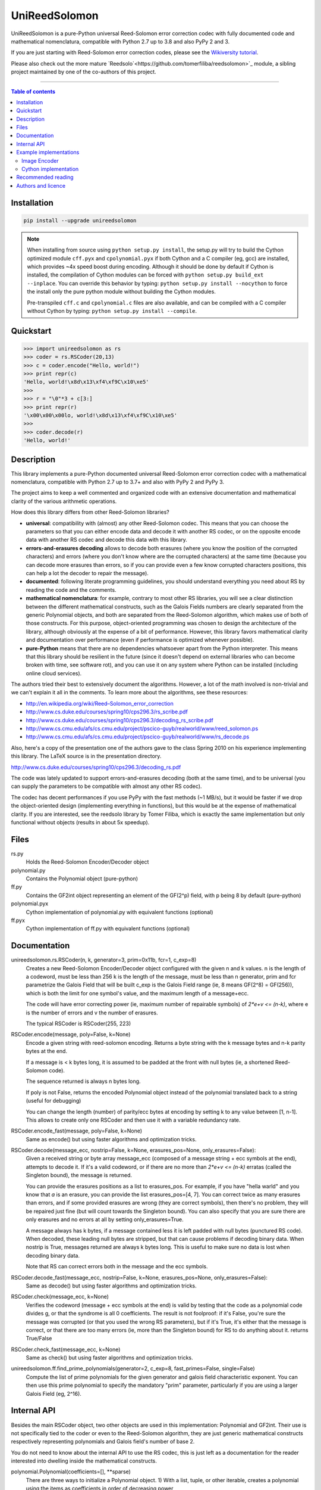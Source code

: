UniReedSolomon
==============

|PyPI-Status| |PyPI-Versions| |PyPI-Downloads|

|Build-Status| |Coverage|

UniReedSolomon is a pure-Python universal Reed-Solomon error correction codec with fully documented code and mathematical nomenclatura, compatible with Python 2.7 up to 3.8 and also PyPy 2 and 3.

If you are just starting with Reed-Solomon error correction codes, please see the `Wikiversity tutorial <https://en.wikiversity.org/wiki/Reed%E2%80%93Solomon_codes_for_coders>`_.

Please also check out the more mature `Reedsolo`<https://github.com/tomerfiliba/reedsolomon>`_ module, a sibling project maintained by one of the co-authors of this project.

------------------------------------

.. contents:: Table of contents
   :backlinks: top
   :local:


Installation
------------

.. code:: sh

    pip install --upgrade unireedsolomon

.. note::

    When installing from source using ``python setup.py install``, the setup.py will try to build the Cython optimized module ``cff.pyx`` and ``cpolynomial.pyx`` if both Cython and a C compiler (eg, gcc) are installed, which provides ~4x speed boost during encoding. Although it should be done by default if Cython is installed, the compilation of Cython modules can be forced with ``python setup.py build_ext --inplace``. You can override this behavior by typing: ``python setup.py install --nocython`` to force the install only the pure python module without building the Cython modules.

    Pre-transpiled ``cff.c`` and ``cpolynomial.c`` files are also available, and can be compiled with a C compiler without Cython by typing: ``python setup.py install --compile``.

Quickstart
----------
>>> import unireedsolomon as rs
>>> coder = rs.RSCoder(20,13)
>>> c = coder.encode("Hello, world!")
>>> print repr(c)
'Hello, world!\x8d\x13\xf4\xf9C\x10\xe5'
>>>
>>> r = "\0"*3 + c[3:]
>>> print repr(r)
'\x00\x00\x00lo, world!\x8d\x13\xf4\xf9C\x10\xe5'
>>>
>>> coder.decode(r)
'Hello, world!'

Description
-----------
This library implements a pure-Python documented universal Reed-Solomon
error correction codec with a mathematical nomenclatura, compatible with
Python 2.7 up to 3.7+ and also with PyPy 2 and PyPy 3.

The project aims to keep a well commented and organized code with
an extensive documentation and mathematical clarity of the various
arithmetic operations.

How does this library differs from other Reed-Solomon libraries?

* **universal**: compatibility with (almost) any other Reed-Solomon codec. This means that you can choose the parameters so that you can either encode data and decode it with another RS codec, or on the opposite encode data with another RS codec and decode this data with this library.
* **errors-and-erasures decoding** allows to decode both erasures (where you know the position of the corrupted characters) and errors (where you don't know where are the corrupted characters) at the same time (because you can decode more erasures than errors, so if you can provide even a few know corrupted characters positions, this can help a lot the decoder to repair the message).
* **documented**: following literate programming guidelines, you should understand everything you need about RS by reading the code and the comments.
* **mathematical nomenclatura**: for example, contrary to most other RS libraries, you will see a clear distinction between the different mathematical constructs, such as the Galois Fields numbers are clearly separated from the generic Polynomial objects, and both are separated from the Reed-Solomon algorithm, which makes use of both of those constructs. For this purpose, object-oriented programming was chosen to design the architecture of the library, although obviously at the expense of a bit of performance. However, this library favors mathematical clarity and documentation over performance (even if performance is optimized whenever possible).
* **pure-Python** means that there are no dependencies whatsoever apart from the Python interpreter. This means that this library should be resilient in the future (since it doesn't depend on external libraries who can become broken with time, see software rot), and you can use it on any system where Python can be installed (including online cloud services).

The authors tried their best to extensively document the algorithms.
However, a lot of the math involved is non-trivial and we can't explain it all
in the comments. To learn more about the algorithms, see these resources:

* `<http://en.wikipedia.org/wiki/Reed–Solomon_error_correction>`_
* `<http://www.cs.duke.edu/courses/spring10/cps296.3/rs_scribe.pdf>`_
* `<http://www.cs.duke.edu/courses/spring10/cps296.3/decoding_rs_scribe.pdf>`_
* `<http://www.cs.cmu.edu/afs/cs.cmu.edu/project/pscico-guyb/realworld/www/reed_solomon.ps>`_
* `<http://www.cs.cmu.edu/afs/cs.cmu.edu/project/pscico-guyb/realworld/www/rs_decode.ps>`_

Also, here's a copy of the presentation one of the authors gave to the class Spring 2010 on his
experience implementing this library. The LaTeX source is in the presentation directory.

`<http://www.cs.duke.edu/courses/spring10/cps296.3/decoding_rs.pdf>`_

The code was lately updated to support errors-and-erasures decoding (both at the same
time), and to be universal (you can supply the parameters to be compatible with almost
any other RS codec).

The codec has decent performances if you use PyPy with the fast methods (~1 MB/s),
but it would be faster if we drop the object-oriented design (implementing everything in
functions), but this would be at the expense of mathematical clarity. If you are interested,
see the reedsolo library by Tomer Filiba, which is exactly the same implementation but
only functional without objects (results in about 5x speedup).

Files
-----
rs.py
    Holds the Reed-Solomon Encoder/Decoder object

polynomial.py
    Contains the Polynomial object (pure-python)

ff.py
    Contains the GF2int object representing an element of the GF(2^p) field, with p being 8 by default (pure-python)

polynomial.pyx
    Cython implementation of polynomial.py with equivalent functions (optional)

ff.pyx
    Cython implementation of ff.py with equivalent functions (optional)

Documentation
-------------
unireedsolomon.rs.RSCoder(n, k, generator=3, prim=0x11b, fcr=1, c_exp=8)
    Creates a new Reed-Solomon Encoder/Decoder object configured with
    the given n and k values.
    n is the length of a codeword, must be less than 256
    k is the length of the message, must be less than n
    generator, prim and fcr parametrize the Galois Field that will be built
    c_exp is the Galois Field range (ie, 8 means GF(2^8) = GF(256)), which is both the limit for one symbol's value, and the maximum length of a message+ecc.

    The code will have error correcting power (ie, maximum number of repairable symbols) of `2*e+v <= (n-k)`, where e is the number of errors and v the number of erasures.

    The typical RSCoder is RSCoder(255, 223)

RSCoder.encode(message, poly=False, k=None)
    Encode a given string with reed-solomon encoding. Returns a byte
    string with the k message bytes and n-k parity bytes at the end.

    If a message is < k bytes long, it is assumed to be padded at the front
    with null bytes (ie, a shortened Reed-Solomon code).

    The sequence returned is always n bytes long.

    If poly is not False, returns the encoded Polynomial object instead of
    the polynomial translated back to a string (useful for debugging)

    You can change the length (number) of parity/ecc bytes at encoding
    by setting k to any value between [1, n-1]. This allows to create only
    one RSCoder and then use it with a variable redundancy rate.

RSCoder.encode_fast(message, poly=False, k=None)
    Same as encode() but using faster algorithms and optimization tricks.

RSCoder.decode(message_ecc, nostrip=False, k=None, erasures_pos=None, only_erasures=False):
    Given a received string or byte array message_ecc (composed of
    a message string + ecc symbols at the end), attempts to decode it.
    If it's a valid codeword, or if there are no more than `2*e+v <= (n-k)` erratas
    (called the Singleton bound), the message is returned.

    You can provide the erasures positions as a list to erasures_pos.
    For example, if you have "hella warld" and you know that `a` is an erasure,
    you can provide the list erasures_pos=[4, 7]. You can correct twice as many
    erasures than errors, and if some provided erasures are wrong (they are correct
    symbols), then there's no problem, they will be repaired just fine (but will count
    towards the Singleton bound). You can also specify that you are sure there are
    only erasures and no errors at all by setting only_erasures=True.

    A message always has k bytes, if a message contained less it is left
    padded with null bytes (punctured RS code). When decoded, these leading
    null bytes are stripped, but that can cause problems if decoding binary data.
    When nostrip is True, messages returned are always k bytes long. This is
    useful to make sure no data is lost when decoding binary data.

    Note that RS can correct errors both in the message and the ecc symbols.

RSCoder.decode_fast(message_ecc, nostrip=False, k=None, erasures_pos=None, only_erasures=False):
    Same as decode() but using faster algorithms and optimization tricks.

RSCoder.check(message_ecc, k=None)
    Verifies the codeword (message + ecc symbols at the end) is valid by testing
    that the code as a polynomial code divides g, or that the syndrome is
    all 0 coefficients. The result is not foolproof: if it's False, you're sure the
    message was corrupted (or that you used the wrong RS parameters),
    but if it's True, it's either that the message is correct, or that there are
    too many errors (ie, more than the Singleton bound) for RS to do anything about it.
    returns True/False

RSCoder.check_fast(message_ecc, k=None)
    Same as check() but using faster algorithms and optimization tricks.

unireedsolomon.ff.find_prime_polynomials(generator=2, c_exp=8, fast_primes=False, single=False)
    Compute the list of prime polynomials for the given generator and
    galois field characteristic exponent. You can then use this prime polynomial
    to specify the mandatory "prim" parameter, particularly if you are using
    a larger Galois Field (eg, 2^16).


Internal API
-------------
Besides the main RSCoder object, two other objects are used in this
implementation: Polynomial and GF2int. Their use is not specifically tied
to the coder or even to the Reed-Solomon algorithm, they are just generic
mathematical constructs respectively representing polynomials and
Galois field's number of base 2.

You do not need to know about the internal API to use the RS codec,
this is just left as a documentation for the reader interested into dwelling
inside the mathematical constructs.

polynomial.Polynomial(coefficients=[], \**sparse)
    There are three ways to initialize a Polynomial object.
    1) With a list, tuple, or other iterable, creates a polynomial using
    the items as coefficients in order of decreasing power

    2) With keyword arguments such as for example x3=5, sets the
    coefficient of x^3 to be 5

    3) With no arguments, creates an empty polynomial, equivalent to
    Polynomial([0])

    >>> print Polynomial([5, 0, 0, 0, 0, 0])
    5x^5

    >>> print Polynomial(x32=5, x64=8)
    8x^64 + 5x^32

    >>> print Polynomial(x5=5, x9=4, x0=2) 
    4x^9 + 5x^5 + 2

Polynomial objects export the following standard functions that perform the
expected operations using polynomial arithmetic. Arithmetic of the coefficients
is determined by the type passed in, so integers or GF2int objects could be
used, the Polynomial class is agnostic to the type of the coefficients.

::

    __add__
    __divmod__
    __eq__
    __floordiv__
    __hash__
    __len__
    __mod__
    __mul__
    __ne__
    __neg__
    __sub__
    evaluate(x)
    degree()
        Returns the degree of the polynomial
    get_coefficient(degree)
        Returns the coefficient of the specified term

ff.GF2int(value)
    Instances of this object are elements of the field GF(2^p) and instances are integers
    in the range 0 to `(2^p)-1`.
    By default, the field is GF(2^8) and instances are integers in the range 0 to 255
    and is defined using the irreducable polynomial 0x11b or in binary form:
    x^8 + x^4 + x^3 + x + 1
    and using 3 as the generator for the exponent table and log table.
    
    You can however use other parameters for the Galois Field, using the
    init_lut() function.

ff.find_prime_polynomials(generator=2, c_exp=8, fast_primes=False, single=False)
    Find the list of prime polynomials to use to generate the look-up tables
    for your field.

ff.init_lut(generator=3, prim=0x11b, c_exp=8)
    Generate the look-up tables given the parameters. This effectively parametrize
    your Galois Field (ie, generator=2, prim=0x1002d, c_exp=16) will generate
    a GF(2^16) field.

The GF2int class inherits from int and supports all the usual integer
operations. The following methods are overridden for arithmetic in the finite
field GF(2^p)

::

    __add__
    __div__
    __mul__
    __neg__
    __pow__
    __radd__
    __rdiv__
    __rmul__
    __rsub__
    __sub__
    inverse()
        Multiplicative inverse in GF(2^p)

Example implementations
-----------------------

Image Encoder
~~~~~~~~~~~~~
imageencode.py is an example script that encodes codewords as rows in an image.
It requires PIL to run.

Usage: python imageencode.py [-d] <image file>

Without the -d flag, imageencode.py will encode text from standard in and
output it to the image file. With -d, imageencode.py will read in the data from
the image and output to standard out the decoded text.

An example is included: ``exampleimage.png``. Try decoding it as-is, then open
it up in an image editor and paint some vertical stripes on it. As long as no
more than 16 pixels per row are disturbed, the text will be decoded correctly.
Then draw more stripes such that more than 16 pixels per row are disturbed and
verify that the message is decoded improperly.

Notice how the parity data looks different--the last 32 pixels of each row are
colored differently. That's because this particular image contains encoded
ASCII text, which generally only has bytes from a small range (the alphabet and
printable punctuation). The parity data, however, is binary and contains bytes
from the full range 0-255. Also note that either the data area or the parity
area (or both!) can be disturbed as long as no more than 16 bytes per row are
disturbed.

Cython implementation
~~~~~~~~~~~~~~~~~~~~~~~~~~~~

If either a C compiler or Cython is found, rs.py will automatically load the Cython implementations
(the \*.pyx files).
These are provided as optimized versions of the pure-python implementations, with equivalent
functionalities. The goal was to get a speedup, which is the case, but using PyPy on the pure-python
implementation provides a significantly higher speedup than the Cython implementation.
The Cython implementations are still provided for the interested reader, but the casual user is
not advised to use them. If you want to encode and decode fast, use PyPy.

Recommended reading
-------------------

* "`Reed-Solomon codes for coders <https://en.wikiversity.org/wiki/Reed%E2%80%93Solomon_codes_for_coders>`_", free practical beginner's tutorial with Python code examples on WikiVersity. Partially written by one of the authors of the present software.
* "Algebraic codes for data transmission", Blahut, Richard E., 2003, Cambridge university press. `Readable online on Google Books <https://books.google.fr/books?id=eQs2i-R9-oYC&lpg=PR11&ots=atCPQJm3OJ&dq=%22Algebraic%20codes%20for%20data%20transmission%22%2C%20Blahut%2C%20Richard%20E.%2C%202003%2C%20Cambridge%20university%20press.&lr&hl=fr&pg=PA193#v=onepage&q=%22Algebraic%20codes%20for%20data%20transmission%22,%20Blahut,%20Richard%20E.,%202003,%20Cambridge%20university%20press.&f=false>`_. This book was pivotal in helping to understand the intricacies of the universal Berlekamp-Massey algorithm (see figures 7.5 and 7.10).

Authors and licence
-------------------
Written from scratch by Andrew Brown <brownan@gmail.com> <brownan@cs.duke.edu>
(c) 2010.

Upgraded and maintained by Stephen Karl Larroque <LRQ3000@gmail.com> in 2015-2020.

Licensed under the MIT License.


.. |PyPI-Status| image:: https://img.shields.io/pypi/v/unireedsolomon.svg
   :target: https://pypi.org/project/unireedsolomon
.. |PyPI-Versions| image:: https://img.shields.io/pypi/pyversions/unireedsolomon.svg?logo=python&logoColor=white
   :target: https://pypi.org/project/unireedsolomon
.. |PyPI-Downloads| image:: https://img.shields.io/pypi/dm/unireedsolomon.svg?label=pypi%20downloads&logo=python&logoColor=white
   :target: https://pypi.org/project/unireedsolomon
.. |Build-Status| image:: https://travis-ci.org/lrq3000/unireedsolomon.svg?branch=master
    :target: https://travis-ci.org/lrq3000/unireedsolomon
.. |Coverage| image:: https://coveralls.io/repos/lrq3000/unireedsolomon/badge.svg?branch=master&service=github
  :target: https://coveralls.io/github/lrq3000/unireedsolomon?branch=master
